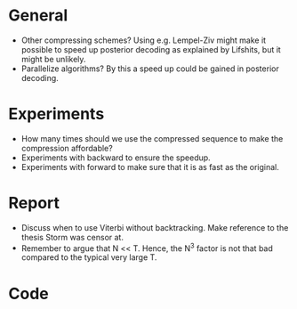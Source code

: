 * General
- Other compressing schemes? Using e.g. Lempel-Ziv might make it possible to
  speed up posterior decoding as explained by Lifshits, but it might be unlikely.
- Parallelize algorithms? By this a speed up could be gained in posterior decoding.

* Experiments
- How many times should we use the compressed sequence to make the compression
  affordable?
- Experiments with backward to ensure the speedup.
- Experiments with forward to make sure that it is as fast as the original.

* Report
- Discuss when to use Viterbi without backtracking. Make reference to the
  thesis Storm was censor at.
- Remember to argue that N << T. Hence, the N^3 factor is not that bad compared
  to the typical very large T.

* Code
